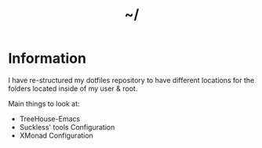 #+TITLE: ~/
* Information
I have re-structured my dotfiles repository to have different locations for the folders located inside of my user & root.

Main things to look at:
- TreeHouse-Emacs
- Suckless' tools Configuration
- XMonad Configuration


# [[LINK][TEXT]]
